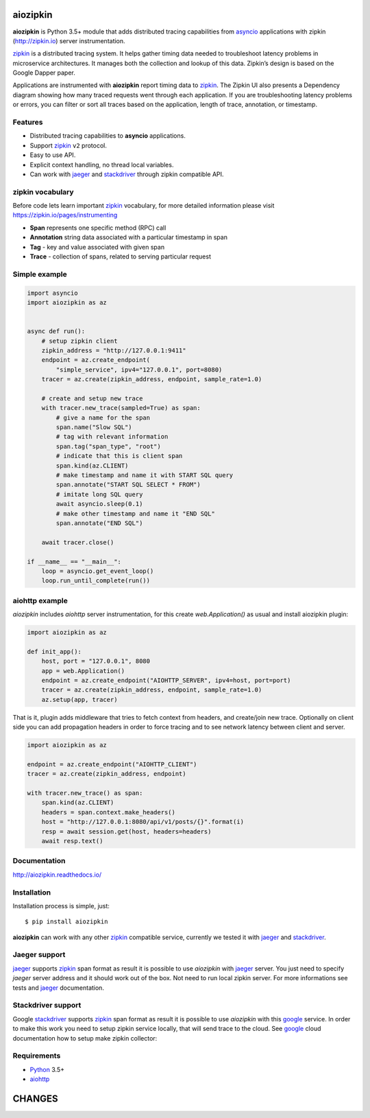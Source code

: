 aiozipkin
=========
.. image:: https://travis-ci.org/aio-libs/aiozipkin.svg?branch=master
    :target: https://travis-ci.org/aio-libs/aiozipkin
.. image:: https://codecov.io/gh/aio-libs/aiozipkin/branch/master/graph/badge.svg
    :target: https://codecov.io/gh/aio-libs/aiozipkin
.. image:: https://api.codeclimate.com/v1/badges/1ff813d5cad2d702cbf1/maintainability
   :target: https://codeclimate.com/github/aio-libs/aiozipkin/maintainability
   :alt: Maintainability
.. image:: https://img.shields.io/pypi/v/aiozipkin.svg
    :target: https://pypi.python.org/pypi/aiozipkin
.. image:: https://readthedocs.org/projects/aiozipkin/badge/?version=latest
    :target: http://aiozipkin.readthedocs.io/en/latest/?badge=latest
    :alt: Documentation Status
.. image:: https://badges.gitter.im/Join%20Chat.svg
    :target: https://gitter.im/aio-libs/Lobby
    :alt: Chat on Gitter

**aiozipkin** is Python 3.5+ module that adds distributed tracing capabilities
from asyncio_ applications with zipkin (http://zipkin.io) server instrumentation.

zipkin_ is a distributed tracing system. It helps gather timing data needed
to troubleshoot latency problems in microservice architectures. It manages
both the collection and lookup of this data. Zipkin’s design is based on
the Google Dapper paper.

Applications are instrumented with  **aiozipkin** report timing data to zipkin_.
The Zipkin UI also presents a Dependency diagram showing how many traced
requests went through each application. If you are troubleshooting latency
problems or errors, you can filter or sort all traces based on the
application, length of trace, annotation, or timestamp.

.. image:: https://raw.githubusercontent.com/aio-libs/aiozipkin/master/docs/zipkin_animation2.gif
    :alt: zipkin ui animation


Features
--------
* Distributed tracing capabilities to **asyncio** applications.
* Support zipkin_ ``v2`` protocol.
* Easy to use API.
* Explicit context handling, no thread local variables.
* Can work with jaeger_ and stackdriver_ through zipkin compatible API.


zipkin vocabulary
-----------------
Before code lets learn important zipkin_ vocabulary, for more detailed
information please visit https://zipkin.io/pages/instrumenting

.. image:: https://raw.githubusercontent.com/aio-libs/aiozipkin/master/docs/zipkin_glossary.png
    :alt: zipkin ui glossary

* **Span** represents one specific method (RPC) call
* **Annotation** string data associated with a particular timestamp in span
* **Tag** - key and value associated with given span
* **Trace** - collection of spans, related to serving particular request


Simple example
--------------

.. code:: python

    import asyncio
    import aiozipkin as az


    async def run():
        # setup zipkin client
        zipkin_address = "http://127.0.0.1:9411"
        endpoint = az.create_endpoint(
            "simple_service", ipv4="127.0.0.1", port=8080)
        tracer = az.create(zipkin_address, endpoint, sample_rate=1.0)

        # create and setup new trace
        with tracer.new_trace(sampled=True) as span:
            # give a name for the span
            span.name("Slow SQL")
            # tag with relevant information
            span.tag("span_type", "root")
            # indicate that this is client span
            span.kind(az.CLIENT)
            # make timestamp and name it with START SQL query
            span.annotate("START SQL SELECT * FROM")
            # imitate long SQL query
            await asyncio.sleep(0.1)
            # make other timestamp and name it "END SQL"
            span.annotate("END SQL")

        await tracer.close()

    if __name__ == "__main__":
        loop = asyncio.get_event_loop()
        loop.run_until_complete(run())


aiohttp example
---------------

*aiozipkin* includes *aiohttp* server instrumentation, for this create
`web.Application()` as usual and install aiozipkin plugin:


.. code:: python

    import aiozipkin as az

    def init_app():
        host, port = "127.0.0.1", 8080
        app = web.Application()
        endpoint = az.create_endpoint("AIOHTTP_SERVER", ipv4=host, port=port)
        tracer = az.create(zipkin_address, endpoint, sample_rate=1.0)
        az.setup(app, tracer)


That is it, plugin adds middleware that tries to fetch context from headers,
and create/join new trace. Optionally on client side you can add propagation
headers in order to force tracing and to see network latency between client and
server.

.. code:: python

    import aiozipkin as az

    endpoint = az.create_endpoint("AIOHTTP_CLIENT")
    tracer = az.create(zipkin_address, endpoint)

    with tracer.new_trace() as span:
        span.kind(az.CLIENT)
        headers = span.context.make_headers()
        host = "http://127.0.0.1:8080/api/v1/posts/{}".format(i)
        resp = await session.get(host, headers=headers)
        await resp.text()


Documentation
-------------
http://aiozipkin.readthedocs.io/


Installation
------------
Installation process is simple, just::

    $ pip install aiozipkin


**aiozipkin** can work with any other zipkin_ compatible service, currently we
tested it with jaeger_ and stackdriver_.

Jaeger support
--------------
jaeger_ supports zipkin_ span format as result it is possible to use *aiozipkin*
with jaeger_ server. You just need to specify *jaeger* server address and it
should work out of the box. Not need to run local zipkin server.
For more informations see tests and jaeger_ documentation.

.. image:: https://raw.githubusercontent.com/aio-libs/aiozipkin/master/docs/jaeger.png
    :alt: jaeger ui animation


Stackdriver support
-------------------
Google stackdriver_ supports zipkin_ span format as result it is possible to
use *aiozipkin* with this google_ service. In order to make this work you
need to setup zipkin service locally, that will send trace to the cloud. See
google_ cloud documentation how to setup make zipkin collector:

.. image:: https://raw.githubusercontent.com/aio-libs/aiozipkin/master/docs/stackdriver.png
    :alt: jaeger ui animation




Requirements
------------

* Python_ 3.5+
* aiohttp_


.. _PEP492: https://www.python.org/dev/peps/pep-0492/
.. _Python: https://www.python.org
.. _aiohttp: https://github.com/KeepSafe/aiohttp
.. _asyncio: http://docs.python.org/3.5/library/asyncio.html
.. _uvloop: https://github.com/MagicStack/uvloop
.. _zipkin: http://zipkin.io
.. _jaeger: http://jaeger.readthedocs.io/en/latest/
.. _stackdriver: https://cloud.google.com/stackdriver/
.. _google: https://cloud.google.com/trace/docs/zipkin

CHANGES
=======

